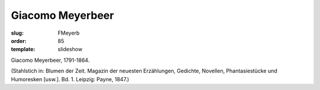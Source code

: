 Giacomo Meyerbeer
=================

:slug: FMeyerb
:order: 85
:template: slideshow

Giacomo Meyerbeer, 1791-1864.

.. class:: source

  (Stahlstich in: Blumen der Zeit. Magazin der neuesten Erzählungen, Gedichte, Novellen, Phantasiestücke und Humoresken [usw.]. Bd. 1. Leipzig: Payne, 1847.)
